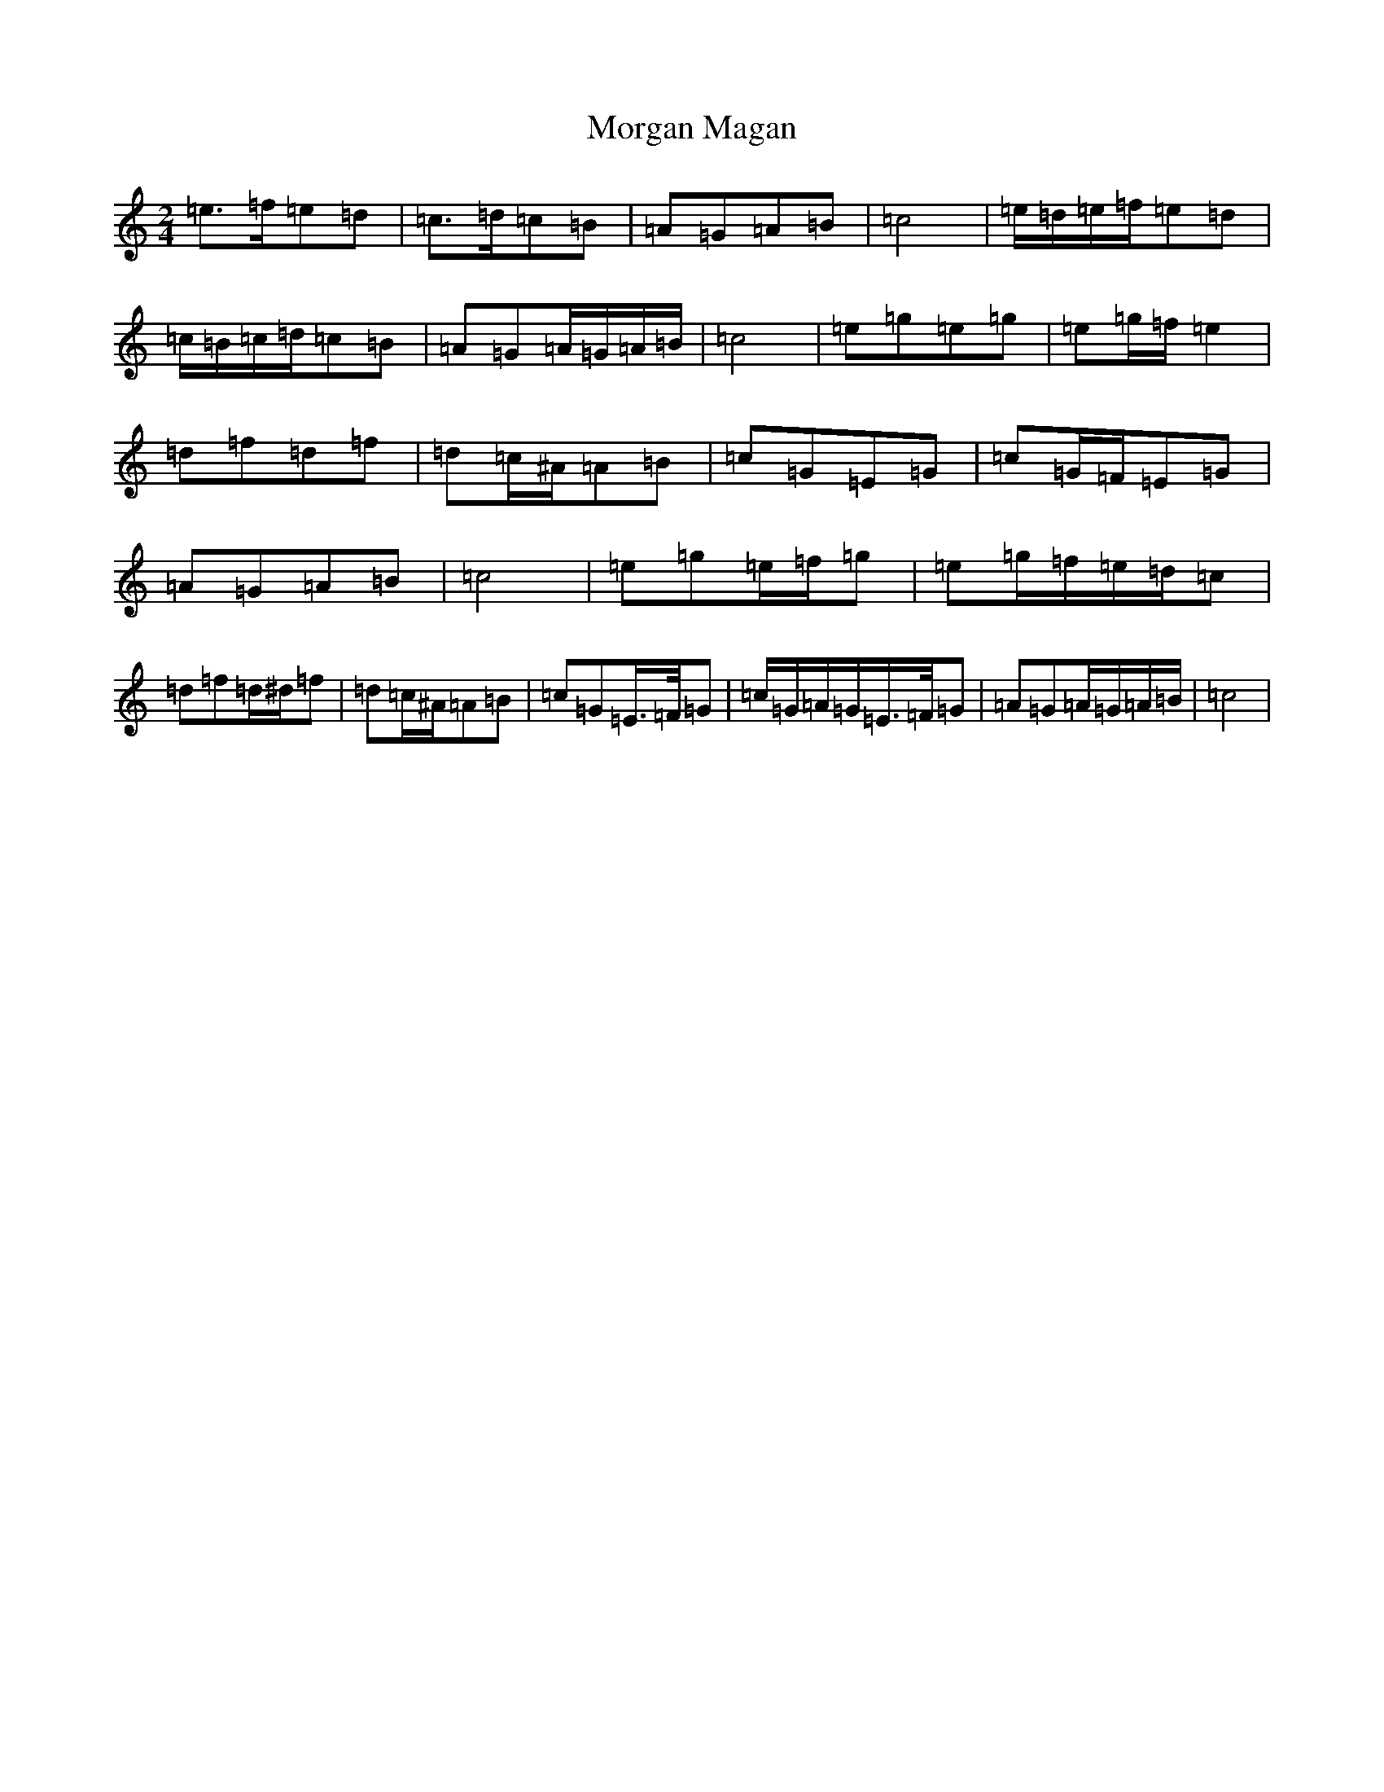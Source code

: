 X: 11246
T: Morgan Magan
S: https://thesession.org/tunes/7093#setting7093
R: polka
M:2/4
L:1/8
K: C Major
=e>=f=e=d|=c>=d=c=B|=A=G=A=B|=c4|=e/2=d/2=e/2=f/2=e=d|=c/2=B/2=c/2=d/2=c=B|=A=G=A/2=G/2=A/2=B/2|=c4|=e=g=e=g|=e=g/2=f/2=e2|=d=f=d=f|=d=c/2^A/2=A=B|=c=G=E=G|=c=G/2=F/2=E=G|=A=G=A=B|=c4|=e=g=e/2=f/2=g|=e=g/2=f/2=e/2=d/2=c|=d=f=d/2^d/2=f|=d=c/2^A/2=A=B|=c=G=E/2>=F/2=G|=c/2=G/2=A/2=G/2=E/2>=F/2=G|=A=G=A/2=G/2=A/2=B/2|=c4|